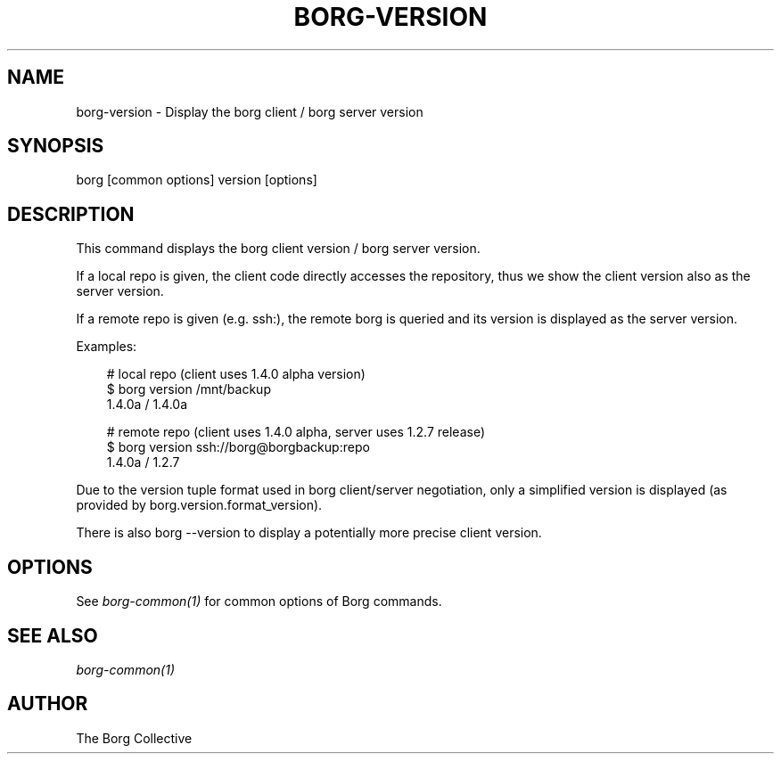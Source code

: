 .\" Man page generated from reStructuredText.
.
.
.nr rst2man-indent-level 0
.
.de1 rstReportMargin
\\$1 \\n[an-margin]
level \\n[rst2man-indent-level]
level margin: \\n[rst2man-indent\\n[rst2man-indent-level]]
-
\\n[rst2man-indent0]
\\n[rst2man-indent1]
\\n[rst2man-indent2]
..
.de1 INDENT
.\" .rstReportMargin pre:
. RS \\$1
. nr rst2man-indent\\n[rst2man-indent-level] \\n[an-margin]
. nr rst2man-indent-level +1
.\" .rstReportMargin post:
..
.de UNINDENT
. RE
.\" indent \\n[an-margin]
.\" old: \\n[rst2man-indent\\n[rst2man-indent-level]]
.nr rst2man-indent-level -1
.\" new: \\n[rst2man-indent\\n[rst2man-indent-level]]
.in \\n[rst2man-indent\\n[rst2man-indent-level]]u
..
.TH "BORG-VERSION" "1" "2025-05-05" "" "borg backup tool"
.SH NAME
borg-version \- Display the borg client / borg server version
.SH SYNOPSIS
.sp
borg [common options] version [options]
.SH DESCRIPTION
.sp
This command displays the borg client version / borg server version.
.sp
If a local repo is given, the client code directly accesses the repository,
thus we show the client version also as the server version.
.sp
If a remote repo is given (e.g. ssh:), the remote borg is queried and
its version is displayed as the server version.
.sp
Examples:
.INDENT 0.0
.INDENT 3.5
.sp
.EX
# local repo (client uses 1.4.0 alpha version)
$ borg version /mnt/backup
1.4.0a / 1.4.0a

# remote repo (client uses 1.4.0 alpha, server uses 1.2.7 release)
$ borg version ssh://borg@borgbackup:repo
1.4.0a / 1.2.7
.EE
.UNINDENT
.UNINDENT
.sp
Due to the version tuple format used in borg client/server negotiation, only
a simplified version is displayed (as provided by borg.version.format_version).
.sp
There is also borg \-\-version to display a potentially more precise client version.
.SH OPTIONS
.sp
See \fIborg\-common(1)\fP for common options of Borg commands.
.SH SEE ALSO
.sp
\fIborg\-common(1)\fP
.SH AUTHOR
The Borg Collective
.\" Generated by docutils manpage writer.
.
